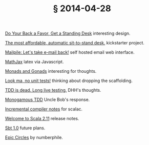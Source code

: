 # -*- org-html-postamble-format:(("en" "<div class=\"footer\"><a href=\"/\">belt mogul</a></div>")) -*-
#+HTML_HEAD: <link rel="stylesheet" type="text/css" href="/css/normalize.css" />
#+HTML_HEAD: <link rel="stylesheet" type="text/css" href="/css/styles.css" />
#+HTML_HEAD: <link type="text/css" rel="stylesheet" href="http://fonts.googleapis.com/css?family=Raleway:100,400,600"/>
#+HTML_HEAD: <link type="text/css" rel="stylesheet" href="http://fonts.googleapis.com/css?family=Lato"/>
#+HTML_HEAD: <link rel="shortcut icon" href="/favicon.ico" type="image/x-icon">
#+HTML_HEAD: <link rel="icon" href="/favicon.ico" type="image/x-icon">
#+OPTIONS: html-link-use-abs-url:nil html-postamble:t html-preamble:nil
#+OPTIONS: html-scripts:nil html-style:nil html5-fancy:nil
#+OPTIONS: toc:0 num:nil ^:{}
#+HTML_CONTAINER: div
#+HTML_DOCTYPE: xhtml-strict
#+TITLE: § 2014-04-28

[[http://blog.tinkeringmonkey.com/do-your-back-a-favor-get-a-standing-desk/][Do Your Back a Favor, Get a Standing Desk]]  interesting design.

[[https://www.kickstarter.com/projects/2036834894/the-most-affordable-automatic-sit-to-stand-desk?ref%3Dcard][The most affordable, automatic sit-to-stand desk.]]  kickstarter project.

[[https://www.mailpile.is/][Mailpile: Let's take e-mail back!]]  self hosted email web interface.

[[http://www.mathjax.org/][MathJax]]  latex via Javascript.

[[https://www.youtube.com/watch?v%3Db0EF0VTs9Dc][Monads and Gonads]]  interesting for thoughts.

[[http://tech.toptable.co.uk/blog/2014/04/16/look-ma-no-unit-tests/][Look ma, no unit tests!]]  thinking about dropping the scaffolding.

[[http://david.heinemeierhansson.com/2014/tdd-is-dead-long-live-testing.html][TDD is dead. Long live testing.]]  DHH's thoughts.

[[http://blog.8thlight.com/uncle-bob/2014/04/25/MonogamousTDD.html][Monogamous TDD]]  Uncle Bob's response.

[[https://github.com/gkossakowski/sbt/wiki/Incremental-compiler-notes][Incremental compiler notes]]  for scalac.

[[http://retronym.github.io/welcome-to-scala-211/#/][Welcome to Scala 2.11]]  release notes.

[[https://www.youtube.com/watch?v%3DlDipvzpk3AE][Sbt 1.0]]  future plans.

[[https://www.youtube.com/watch?v%3DsG_6nlMZ8f4][Epic Circles]]  by numberphile.
